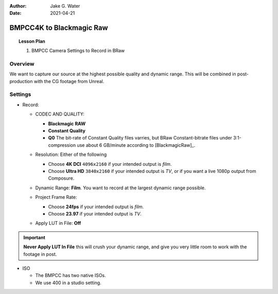 :author: Jake G. Water
:date: 2021-04-21

=========================
BMPCC4K to Blackmagic Raw
=========================

.. topic:: Lesson Plan

    #. BMPCC Camera Settings to Record in BRaw

Overview
========

We want to capture our source at the highest possible quality and dynamic range.
This will be combined in post-production with the CG footage from Unreal.

Settings
========

* Record:

  * CODEC AND QUALITY:
  
    * **Blackmagic RAW**
    * **Constant Quality**
    * **Q0**
      The bit-rate of Constant Quality files varries, but BRaw Constant-bitrate files under 3:1-compression use about 6 GB/minute according to [BlackmagicRaw]_.
    
    .. image:: bmpcc-to-braw/record_quality_resolution.png

  * Resolution: Either of the following 
  
    * Choose **4K DCI** ``4096x2160`` if your intended output is *film*.
    * Choose **Ultra HD** ``3840x2160`` if your intended output is *TV*, or if you want a live 1080p output from Composure.

  * Dynamic Range: **Film**. 
    You want to record at the largest dynamic range possible.

    .. image:: bmpcc-to-braw/record_film_range.png

  * Project Frame Rate: 
  
    * Choose **24fps** if your intended output is *film*.
    * Choose **23.97** if your intended output is *TV*.

  * Apply LUT in File: **Off**

    .. image:: bmpcc-to-braw/record_lut_in_file.png

.. important::
    
    **Never Apply LUT In File** this will crush your dynamic range, and give you very little room to work with the footage in post.

* ISO

  * The BMPCC has two native ISOs.

    .. license:: FairUse
        :source: BlackmagicPocketCinemaCamera4KManual
        :source_url: https://documents.blackmagicdesign.com/UserManuals/BlackmagicPocketCinemaCamera4KManual.pdf

        When the ISO setting is between 100 and 1,000 the native ISO of 400 is used as a
        reference point. The ISO range between 1,250 and 25,600 uses the native ISO of
        3,200 as a reference. If you are shooting in conditions where you have a choice
        between ISO 1,000 or 1,250, we suggest closing down one stop on your lens’ iris so
        that you can select ISO 1,250 as it will engage the higher native ISO and provide much
        cleaner results.

  * We use 400 in a studio setting.
